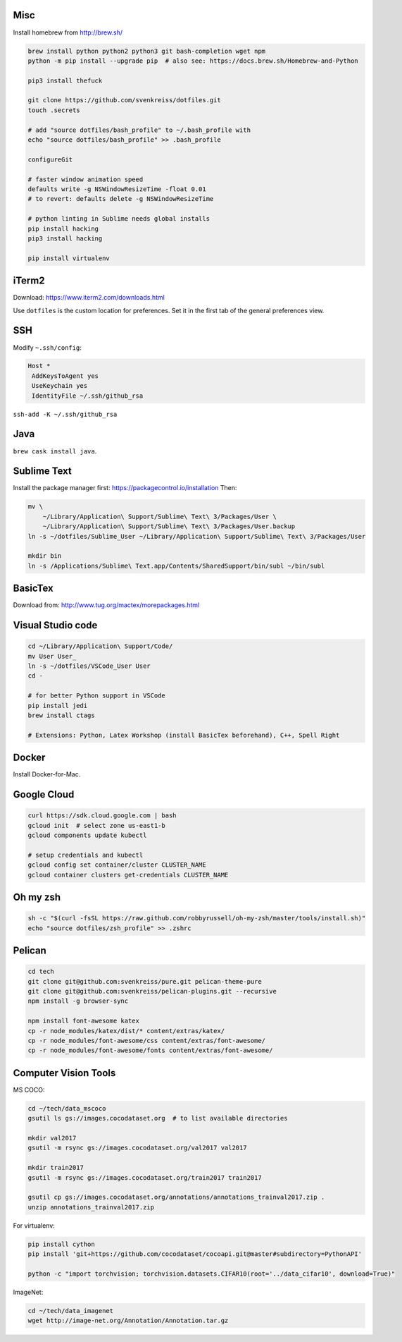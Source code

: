 Misc
----

Install homebrew from http://brew.sh/

.. code-block:: bash

    brew install python python2 python3 git bash-completion wget npm
    python -m pip install --upgrade pip  # also see: https://docs.brew.sh/Homebrew-and-Python

    pip3 install thefuck

    git clone https://github.com/svenkreiss/dotfiles.git
    touch .secrets

    # add "source dotfiles/bash_profile" to ~/.bash_profile with
    echo "source dotfiles/bash_profile" >> .bash_profile

    configureGit

    # faster window animation speed
    defaults write -g NSWindowResizeTime -float 0.01
    # to revert: defaults delete -g NSWindowResizeTime

    # python linting in Sublime needs global installs
    pip install hacking
    pip3 install hacking

    pip install virtualenv


iTerm2
------

Download: https://www.iterm2.com/downloads.html

Use ``dotfiles`` is the custom location for preferences. Set it in the first
tab of the general preferences view.


SSH
---

Modify ``~.ssh/config``:

.. code-block::

    Host *
     AddKeysToAgent yes
     UseKeychain yes
     IdentityFile ~/.ssh/github_rsa

``ssh-add -K ~/.ssh/github_rsa``


Java
----

``brew cask install java``.


Sublime Text
------------

Install the package manager first: https://packagecontrol.io/installation
Then:

.. code-block:: bash

    mv \
        ~/Library/Application\ Support/Sublime\ Text\ 3/Packages/User \
        ~/Library/Application\ Support/Sublime\ Text\ 3/Packages/User.backup
    ln -s ~/dotfiles/Sublime_User ~/Library/Application\ Support/Sublime\ Text\ 3/Packages/User

    mkdir bin
    ln -s /Applications/Sublime\ Text.app/Contents/SharedSupport/bin/subl ~/bin/subl


BasicTex
--------

Download from: http://www.tug.org/mactex/morepackages.html


Visual Studio code
------------------

.. code-block:: bash

    cd ~/Library/Application\ Support/Code/
    mv User User_
    ln -s ~/dotfiles/VSCode_User User
    cd -

    # for better Python support in VSCode
    pip install jedi
    brew install ctags

    # Extensions: Python, Latex Workshop (install BasicTex beforehand), C++, Spell Right


Docker
------

Install Docker-for-Mac.


Google Cloud
------------

.. code-block:: bash

    curl https://sdk.cloud.google.com | bash
    gcloud init  # select zone us-east1-b
    gcloud components update kubectl

    # setup credentials and kubectl
    gcloud config set container/cluster CLUSTER_NAME
    gcloud container clusters get-credentials CLUSTER_NAME


Oh my zsh
---------

.. code-block:: bash

    sh -c "$(curl -fsSL https://raw.github.com/robbyrussell/oh-my-zsh/master/tools/install.sh)"
    echo "source dotfiles/zsh_profile" >> .zshrc


Pelican
-------

.. code-block:: bash

    cd tech
    git clone git@github.com:svenkreiss/pure.git pelican-theme-pure
    git clone git@github.com:svenkreiss/pelican-plugins.git --recursive
    npm install -g browser-sync

    npm install font-awesome katex
    cp -r node_modules/katex/dist/* content/extras/katex/
    cp -r node_modules/font-awesome/css content/extras/font-awesome/
    cp -r node_modules/font-awesome/fonts content/extras/font-awesome/


Computer Vision Tools
---------------------

MS COCO:

.. code-block:: bash

    cd ~/tech/data_mscoco
    gsutil ls gs://images.cocodataset.org  # to list available directories

    mkdir val2017
    gsutil -m rsync gs://images.cocodataset.org/val2017 val2017

    mkdir train2017
    gsutil -m rsync gs://images.cocodataset.org/train2017 train2017

    gsutil cp gs://images.cocodataset.org/annotations/annotations_trainval2017.zip .
    unzip annotations_trainval2017.zip

For virtualenv:

.. code-block:: bash

    pip install cython
    pip install 'git+https://github.com/cocodataset/cocoapi.git@master#subdirectory=PythonAPI'

    python -c "import torchvision; torchvision.datasets.CIFAR10(root='../data_cifar10', download=True)"


ImageNet:

.. code-block:: bash

    cd ~/tech/data_imagenet
    wget http://image-net.org/Annotation/Annotation.tar.gz
